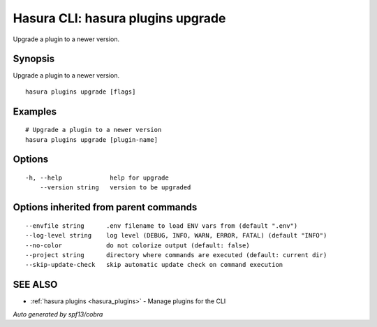 .. meta::
   :description: Use hasura plugins upgrade to upgrade a Hasura plugin on the Hasura CLI
   :keywords: hasura, docs, CLI, hasura plugins upgrade

.. _hasura_plugins_upgrade:

Hasura CLI: hasura plugins upgrade
----------------------------------

Upgrade a plugin to a newer version.

Synopsis
~~~~~~~~


Upgrade a plugin to a newer version.

::

  hasura plugins upgrade [flags]

Examples
~~~~~~~~

::

    # Upgrade a plugin to a newer version
    hasura plugins upgrade [plugin-name]

Options
~~~~~~~

::

  -h, --help             help for upgrade
      --version string   version to be upgraded

Options inherited from parent commands
~~~~~~~~~~~~~~~~~~~~~~~~~~~~~~~~~~~~~~

::

      --envfile string      .env filename to load ENV vars from (default ".env")
      --log-level string    log level (DEBUG, INFO, WARN, ERROR, FATAL) (default "INFO")
      --no-color            do not colorize output (default: false)
      --project string      directory where commands are executed (default: current dir)
      --skip-update-check   skip automatic update check on command execution

SEE ALSO
~~~~~~~~

* :ref:`hasura plugins <hasura_plugins>` 	 - Manage plugins for the CLI

*Auto generated by spf13/cobra*
